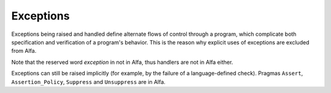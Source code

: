 Exceptions
==========

Exceptions being raised and handled define alternate flows of control through a
program, which complicate both specification and verification of a program's
behavior. This is the reason why explicit uses of exceptions are excluded from
Alfa.

Note that the reserved word *exception* in not in Alfa, thus handlers are not
in Alfa either.

Exceptions can still be raised implicitly (for example, by the failure of a
language-defined check). Pragmas ``Assert``, ``Assertion_Policy``, ``Suppress``
and ``Unsuppress`` are in Alfa.
